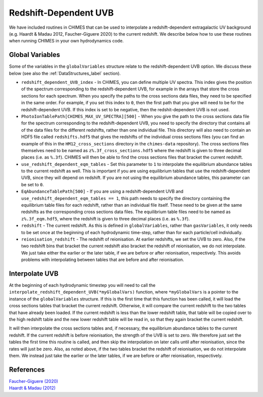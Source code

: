 .. Redshift UVB
   Alexander Richings, 23rd March 2020

.. _RedshiftUVB_label:

Redshift-Dependent UVB
----------------------

We have included routines in CHIMES that can be used to interpolate a redshift-dependent extragalactic UV background (e.g. Haardt & Madau 2012, Faucher-Giguere 2020) to the current redshift. We describe below how to use these routines when running CHIMES in your own hydrodynamics code.

Global Variables
^^^^^^^^^^^^^^^^

Some of the variables in the ``globalVariables`` structure relate to the redshift-dependent UVB option. We discuss these below (see also the :ref:`DataStructures_label` section).

* ``redshift_dependent_UVB_index`` - In CHIMES, you can define multiple UV spectra. This index gives the position of the spectrum corresponding to the redshift-dependent UVB, for example in the arrays that store the cross sections for each spectrum. When you specify the paths to the cross sections data files, they need to be specified in the same order. For example, if you set this index to ``0``, then the first path that you give will need to be for the redshift-dependent UVB. If this index is set to be negative, then the redshit-dependent UVB is not used.

* ``PhotoIonTablePath[CHIMES_MAX_UV_SPECTRA][500]`` - When you give the path to the cross sections data file for the spectrum corresponding to the redshift-dependent UVB, you need to specify the directory that contains all of the data files for the different redshifts, rather than one individual file. This directory will also need to contain an HDF5 file called ``redshifts.hdf5`` that gives the redshifts of the individual cross sections files (you can find an example of this in the ``HM12_cross_sections`` directory in the ``chimes-data`` repository). The cross sections files themselves need to be named as ``z%.3f_cross_sections.hdf5`` where the redshift is given to three decimal places (i.e. as ``%.3f``). CHIMES will then be able to find the cross sections files that bracket the current redshift. 

* ``use_redshift_dependent_eqm_tables`` - Set this parameter to ``1`` to interpolate the equilibrium abundance tables to the current redshift as well. This is important if you are using equilibrium tables that use the redshift-dependent UVB, since they will depend on redshift. If you are not using the equilibrium abundance tables, this parameter can be set to ``0``.

* ``EqAbundanceTablePath[500]`` - If you are using a redshift-dependent UVB and ``use_redshift_dependent_eqm_tables == 1``, this path needs to specify the directory containing the equilibrium table files for each redshift, rather than an individual file itself. These need to be given at the same redshifts as the corresponding cross sections data files. The equilibrium table files need to be named as ``z%.3f_eqm.hdf5``, where the redshift is given to three decimal places (i.e. as ``%.3f``).

* ``redshift`` - The current redshift. As this is defined in ``globalVariables``, rather than ``gasVariables``, it only needs to be set once at the beginning of each hydrodynamic time-step, rather than for each particle/cell individually.

* ``reionisation_redshift`` - The redshift of reionisation. At earlier redshifts, we set the UVB to zero. Also, if the two redshift bins that bracket the current redshift also bracket the redshift of reionisation, we do not interpolate. We just take either the earlier or the later table, if we are before or after reionisation, respectively. This avoids problems with interpolating between tables that are before and after reionisation. 

Interpolate UVB
^^^^^^^^^^^^^^^

At the beginning of each hydrodynamic timestep you will need to call the ``interpolate_redshift_dependent_UVB(*myGlobalVars)`` function, where ``*myGlobalVars`` is a pointer to the instance of the ``globalVariables`` structure. If this is the first time that this function has been called, it will load the cross sections tables that bracket the current redshift. Otherwise, it will compare the current redshift to the two tables that have already been loaded. If the current redshift is less than the lower redshift table, that table will be copied over to the high redshift table and the new lower redshift table will be read in, so that they again bracket the current redshift.

It will then interpolate the cross sections tables and, if necessary, the equilibrium abundance tables to the current redshift. If the current redshift is before reionisation, the strength of the UVB is set to zero. We therefore just set the tables the first time this routine is called, and then skip the interpolation on later calls until after reionisation, since the rates will just be zero. Also, as noted above, if the two tables bracket the redshift of reionisation, we do not interpolate them. We instead just take the earlier or the later tables, if we are before or after reionisation, respectively. 

References
^^^^^^^^^^

| `Faucher-Giguere (2020) <https://ui.adsabs.harvard.edu/abs/2020MNRAS.493.1614F>`_ 
| `Haardt & Madau (2012) <https://ui.adsabs.harvard.edu/abs/2012ApJ...746..125H>`_ 
